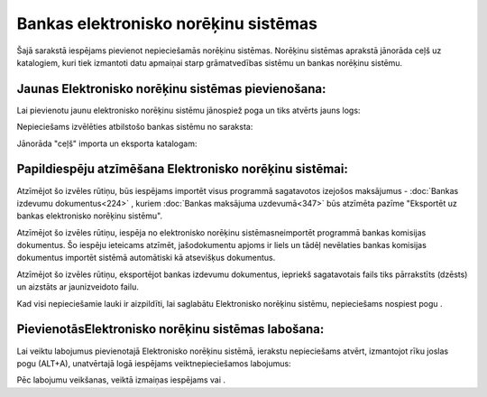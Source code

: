 .. 160 Bankas elektronisko norēķinu sistēmas***************************************** 


Šajā sarakstā iespējams pievienot nepieciešamās norēķinu sistēmas.
Norēķinu sistēmas aprakstā jānorāda ceļš uz katalogiem, kuri tiek
izmantoti datu apmaiņai starp grāmatvedības sistēmu un bankas norēķinu
sistēmu.



Jaunas Elektronisko norēķinu sistēmas pievienošana:
```````````````````````````````````````````````````

Lai pievienotu jaunu elektronisko norēķinu sistēmu jānospiež poga
|images_ozols/24708.png| un tiks atvērts jauns logs:



|images_ozols/24581.jpg|



Nepieciešams izvēlēties atbilstošo bankas sistēmu no saraksta:



|images_ozols/24584.jpg|



Jānorāda "ceļš" importa un eksporta katalogam:



|images_ozols/24583.jpg|





Papildiespēju atzīmēšana Elektronisko norēķinu sistēmai:
````````````````````````````````````````````````````````

|images_ozols/24588.jpg|

Atzīmējot šo izvēles rūtiņu, būs iespējams importēt visus programmā
sagatavotos izejošos maksājumus - :doc:`Bankas izdevumu
dokumentus<224>` , kuriem :doc:`Bankas maksājuma uzdevumā<347>` būs
atzīmēta pazīme "Eksportēt uz bankas elektronisko norēķinu sistēmu".



|images_ozols/24589.jpg|

Atzīmējot šo izvēles rūtiņu, iespēja no elektronisko norēķinu
sistēmasneimportēt programmā bankas komisijas dokumentus. Šo iespēju
ieteicams atzīmēt, jašodokumentu apjoms ir liels un tādēļ nevēlaties
bankas komisijas dokumentus importēt sistēmā automātiski kā atsevišķus
dokumentus.



|images_ozols/24590.jpg|

Atzīmējot šo izvēles rūtiņu, eksportējot bankas izdevumu dokumentus,
iepriekš sagatavotais fails tiks pārrakstīts (dzēsts) un aizstāts ar
jaunizveidoto failu.



Kad visi nepieciešamie lauki ir aizpildīti, lai saglabātu Elektronisko
norēķinu sistēmu, nepieciešams nospiest pogu |images_ozols/24615.jpg|
.



PievienotāsElektronisko norēķinu sistēmas labošana:
```````````````````````````````````````````````````

Lai veiktu labojumus pievienotajā Elektronisko norēķinu sistēmā,
ierakstu nepieciešams atvērt, izmantojot rīku joslas pogu
|images_ozols/24709.png| (ALT+A), unatvērtajā logā iespējams
veiktnepieciešamos labojumus:

|images_ozols/24616.jpg|

Pēc labojumu veikšanas, veiktā izmaiņas iespējams
|images_ozols/24615.jpg| vai |images_ozols/24617.jpg| .

.. |images_ozols/24708.png| image:: images_ozols/24708.png
       :scale: 100%

.. |images_ozols/24581.jpg| image:: images_ozols/24581.jpg
       :scale: 100%

.. |images_ozols/24584.jpg| image:: images_ozols/24584.jpg
       :scale: 100%

.. |images_ozols/24583.jpg| image:: images_ozols/24583.jpg
       :scale: 100%

.. |images_ozols/24588.jpg| image:: images_ozols/24588.jpg
       :scale: 100%

.. |images_ozols/24589.jpg| image:: images_ozols/24589.jpg
       :scale: 100%

.. |images_ozols/24590.jpg| image:: images_ozols/24590.jpg
       :scale: 100%

.. |images_ozols/24615.jpg| image:: images_ozols/24615.jpg
       :scale: 100%

.. |images_ozols/24709.png| image:: images_ozols/24709.png
       :scale: 100%

.. |images_ozols/24616.jpg| image:: images_ozols/24616.jpg
       :scale: 100%

.. |images_ozols/24615.jpg| image:: images_ozols/24615.jpg
       :scale: 100%

.. |images_ozols/24617.jpg| image:: images_ozols/24617.jpg
       :scale: 100%

 